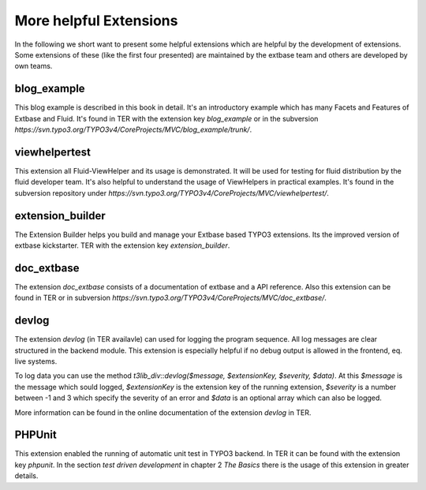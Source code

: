 More helpful Extensions
=======================


In the following we short want to present some helpful extensions which are helpful by the development of extensions. Some extensions of these (like the first four presented) are maintained by the extbase team and others are developed by own teams.

blog_example
-----------------

This blog example is described in this book in detail. It's an introductory example which has many Facets and Features of Extbase and Fluid. It's found in TER with the extension key *blog_example* or in the subversion *https://svn.typo3.org/TYPO3v4/CoreProjects/MVC/blog_example/trunk/*.

viewhelpertest
-----------------

This extension all Fluid-ViewHelper and its usage is demonstrated. It will be used for testing for fluid distribution by the fluid developer team. It's also helpful to understand the usage of ViewHelpers in practical examples. It's found in the subversion repository under *https://svn.typo3.org/TYPO3v4/CoreProjects/MVC/viewhelpertest/*.

extension_builder
----------------------------------

The Extension Builder helps you build and manage your Extbase based TYPO3 extensions. Its the improved version of extbase kickstarter. TER with the extension key *extension_builder*.

doc_extbase
-----------------

The extension *doc_extbase* consists of a documentation of extbase and a API reference. Also this extension can be found in TER or in subversion *https://svn.typo3.org/TYPO3v4/CoreProjects/MVC/doc_extbase/*.

devlog
-----------------

The extension *devlog* (in TER availavle) can used for logging the program sequence. All log messages are clear structured in the backend module. This extension is especially helpful if no debug output is allowed in the frontend, eq. live systems.

To log data you can use the method *t3lib_div::devlog($message, $extensionKey, $severity, $data)*. At this *$message* is the message which sould logged, *$extensionKey* is the extension key of the running extension, *$severity* is a number between -1 and 3 which specify the severity of an error and *$data* is an optional array which can also be logged.

More information can be found in the online documentation of the extension *devlog* in TER.

PHPUnit
-----------------

This extension enabled the running of automatic unit test in TYPO3 backend. In TER it can be found with the extension key *phpunit*. In the section *test driven development* in chapter 2 *The Basics* there is the usage of this extension in greater details.
